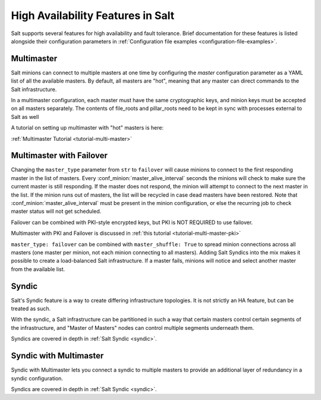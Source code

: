 .. _highavailability:

==================================
High Availability Features in Salt
==================================

Salt supports several features for high availability and fault tolerance.
Brief documentation for these features is listed alongside their configuration
parameters in :ref:`Configuration file examples <configuration-file-examples>`.

Multimaster
===========

Salt minions can connect to multiple masters at one time by configuring the
`master` configuration parameter as a YAML list of all the available masters.  By
default, all masters are "hot", meaning that any master can direct commands to
the Salt infrastructure.

In a multimaster configuration, each master must have the same cryptographic
keys, and minion keys must be accepted on all masters separately.  The contents
of file_roots and pillar_roots need to be kept in sync with processes external
to Salt as well

A tutorial on setting up multimaster with "hot" masters is here:

:ref:`Multimaster Tutorial <tutorial-multi-master>`

Multimaster with Failover
=========================

Changing the ``master_type`` parameter from ``str`` to ``failover`` will cause
minions to connect to the first responding master in the list of masters. Every
:conf_minion:`master_alive_interval` seconds the minions will check to make
sure the current master is still responding.  If the master does not respond,
the minion will attempt to connect to the next master in the list.  If the
minion runs out of masters, the list will be recycled in case dead masters have
been restored.  Note that :conf_minion:`master_alive_interval` must be present
in the minion configuration, or else the recurring job to check master status
will not get scheduled.

Failover can be combined with PKI-style encrypted keys, but PKI is NOT
REQUIRED to use failover.

Multimaster with PKI and Failover is discussed in
:ref:`this tutorial <tutorial-multi-master-pki>`

``master_type: failover`` can be combined with ``master_shuffle: True``
to spread minion connections across all masters (one master per
minion, not each minion connecting to all masters).  Adding Salt Syndics
into the mix makes it possible to create a load-balanced Salt infrastructure.
If a master fails, minions will notice and select another master from the
available list.

Syndic
======

Salt's Syndic feature is a way to create differing infrastructure
topologies.  It is not strictly an HA feature, but can be treated as such.

With the syndic, a Salt infrastructure can be partitioned in such a way that
certain masters control certain segments of the infrastructure, and "Master
of Masters" nodes can control multiple segments underneath them.

Syndics are covered in depth in :ref:`Salt Syndic <syndic>`.

Syndic with Multimaster
=======================

.. versionadded:: 2015.5.0

Syndic with Multimaster lets you connect a syndic to multiple masters to provide
an additional layer of redundancy in a syndic configuration.

Syndics are covered in depth in :ref:`Salt Syndic <syndic>`.
